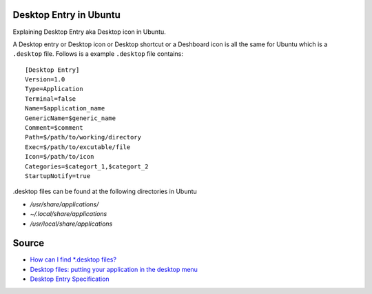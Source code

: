 Desktop Entry in Ubuntu
=======================
Explaining Desktop Entry aka Desktop icon in Ubuntu.


A Desktop entry or Desktop icon or Desktop shortcut or a Deshboard icon is all the same for Ubuntu which is a ``.desktop`` file. Follows is a example ``.desktop`` file contains::

    [Desktop Entry]
    Version=1.0
    Type=Application
    Terminal=false
    Name=$application_name
    GenericName=$generic_name
    Comment=$comment
    Path=$/path/to/working/directory
    Exec=$/path/to/excutable/file
    Icon=$/path/to/icon
    Categories=$categort_1,$categort_2
    StartupNotify=true

.desktop files can be found at the following directories in Ubuntu

- `/usr/share/applications/`
- `~/.local/share/applications`
- `/usr/local/share/applications`

Source
======
- `How can I find *.desktop files? <https://askubuntu.com/questions/117341/how-can-i-find-desktop-files>`_
- `Desktop files: putting your application in the desktop menu <https://developer.gnome.org/integration-guide/stable/desktop-files.html.en>`_
- `Desktop Entry Specification <https://standards.freedesktop.org/desktop-entry-spec/latest/index.html>`_
